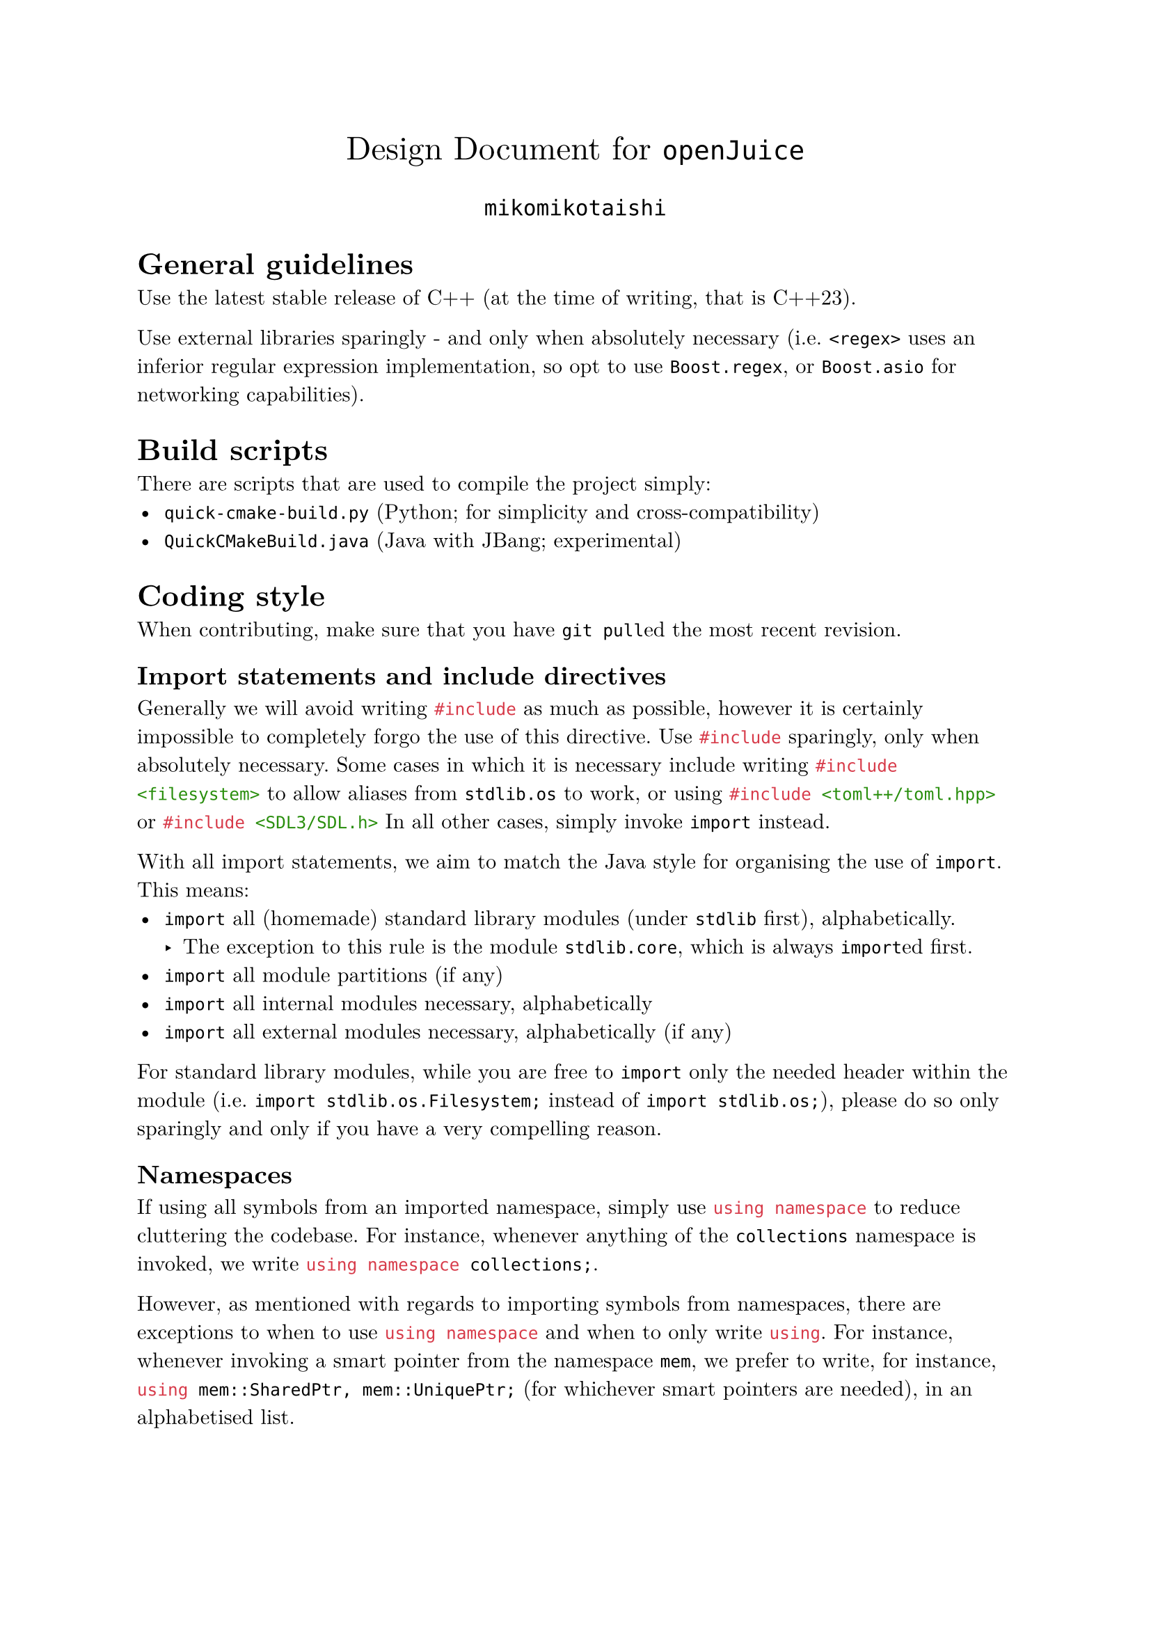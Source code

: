 #set text(
  font: "New Computer Modern",
  lang: "en",
)

#align(center, text(17pt)[
  Design Document for `openJuice`
])
#align(center, text(14pt)[
  `mikomikotaishi`
])

= General guidelines
Use the latest stable release of C++ (at the time of writing, that is C++23).

Use external libraries sparingly - and only when absolutely necessary (i.e. `<regex>` uses an inferior regular expression implementation, so opt to use `Boost.regex`, or `Boost.asio` for networking capabilities).

= Build scripts
There are scripts that are used to compile the project simply:
- `quick-cmake-build.py` (Python; for simplicity and cross-compatibility)
- `QuickCMakeBuild.java` (Java with JBang; experimental)

= Coding style
When contributing, make sure that you have `git pull`ed the most recent revision.

== Import statements and include directives
Generally we will avoid writing ```cpp #include``` as much as possible, however it is certainly impossible to completely forgo the use of this directive. Use ```cpp #include``` sparingly, only when absolutely necessary. Some cases in which it is necessary include writing ```cpp #include <filesystem>``` to allow aliases from `stdlib.os` to work, or using ```cpp #include <toml++/toml.hpp>``` or ```cpp #include <SDL3/SDL.h>```  In all other cases, simply invoke ```cpp import``` instead.

With all import statements, we aim to match the Java style for organising the use of ```cpp import```. This means:
- ```cpp import``` all (homemade) standard library modules (under `stdlib` first), alphabetically.
  - The exception to this rule is the module `stdlib.core`, which is always ```cpp import```ed first.
- ```cpp import``` all module partitions (if any)
- ```cpp import``` all internal modules necessary, alphabetically
- ```cpp import``` all external modules necessary, alphabetically (if any)

For standard library modules, while you are free to ```cpp import``` only the needed header within the module (i.e. ```cpp import stdlib.os.Filesystem;``` instead of ```cpp import stdlib.os;```), please do so only sparingly and only if you have a very compelling reason.

== Namespaces
If using all symbols from an imported namespace, simply use ```cpp using namespace``` to reduce cluttering the codebase. For instance, whenever anything of the `collections` namespace is invoked, we write ```cpp using namespace collections;```.

However, as mentioned with regards to importing symbols from namespaces, there are exceptions to when to use ```cpp using namespace``` and when to only write ```cpp using```. For instance, whenever invoking a smart pointer from the namespace `mem`, we prefer to write, for instance, ```cpp using mem::SharedPtr, mem::UniquePtr;``` (for whichever smart pointers are needed), in an alphabetised list.

== Warnings
If at any point outdated or deprecated parts of the standard library must be used, mark the area using the preprocessor directive ```cpp #warning```, followed by a descriptive and consistent warning of the issue. The ```cpp #warning``` directive will display a compiler warning during compilation so that this issue can be found again and handled some time in the future.

= Doxygen comments
Use Javadoc-style comments. Comment all classes, methods, fields, enums, namespaces, namespace members, and important global variables/constants. Obviously, this does not mean to write copius amounts of documentation where it is unnecessary - so long as comments something is not obvious, it should be commented.

== Classes and class relations (Inheritance)
Indicate any important details about a class (such as its purpose, whether it is singleton, etc.) Specify whether a class is concrete, or if it is abstract. See below on guidelines:

Use `@class` to denote a concrete class, a utility class (in the sense of Java), or an abstract class that has fields. Use `@interface` to denote an abstract class without fields (an "interface"). (Even though an interface, strictly speaking, does not have constructors, we will continue to count an abstract class with only methods as an interface.)

Use `@extends` to indicate that a concrete class inherits from another concrete class, or to indicate that an abstract class (an "interface") inherits from another abstract class. Use `@implements` to indicate that a concrete class inherits from an abstract class.

Refer to any class that is abstract (or should be abstract) as an "interface" in Doxygen comments (although C++ does not offer "interfaces" in the strictest sense, this is done for clarity). Only refer to a concrete class as a "class" in Doxygen comments.

When applicable, create a "marker interface" with no methods (besides a `protected` constructor and `public virtual` destructor) that is used solely to denote that a class implements some behaviour. Such marker interfaces belong in `engine.utility.Interfaces:*`.

== Namespaces
Indicate the purpose of a namespace.

Avoid using utility classes (in the sense that they exist in Java - a static class with static methods with a private constructor) in favour of using namespaces, unless there is a truly compelling reason to use a utility class.

== Standard library modules
Indicate the header that the standard library module is associated with, and indicate the purpose of the grouping of standard library header modules.

= Module naming scheme
This project follows a Java-style convention of naming modules, with the primary difference of omitting the top level domain and project name. In other words, the module should be named by its path relative to the project root delimited by `.` (to denote hierarchy), with the final word in the module name being the name of the file, in PascalCase. The name of the file itself should be in PascalCase.

= Standard library modules
This project has decided not to use the C++ standard library modules, simply because at the current time of writing they are not widely available, and have some questionable design choices (namely only allowing the option to be imported in their entirety). As such, we have decided to write standard library modules of our own that wrap the existing standard library headers into logical groupings and namespaces.

The naming convention continues the module naming convention - a header `X` part of collection `x` should be named `stdlib.x.Y` (where `Y` should be in PascalCase), and the module that exports all headers belonging to `x` will be named `stdlib.x` (in lowercase).

The option to override the default name of the standard library modules is offered by defining the macro `NO_RESERVED_STD`, however the codebase does not use this for future compatibility.

The standard library modules provided are divided into their own directories, and each exported by another module that imports them into a collection of header modules, such as `stdlib.core`, `stdlib.math`, `stdlib.os`, etc. This is to simplify the number of code packages needed to be imported into a file. At the end of these, we include ```cpp export using namespace stdlib;``` for convenience.

There are instances in which both the header and the module must be imported due to some issues with the existing code. If so, then do as necessary.

If a header that is necessary is does not have an associated standard library module, please write it yourself in a logical directory and namespace, and import it to whatever module should export it.
